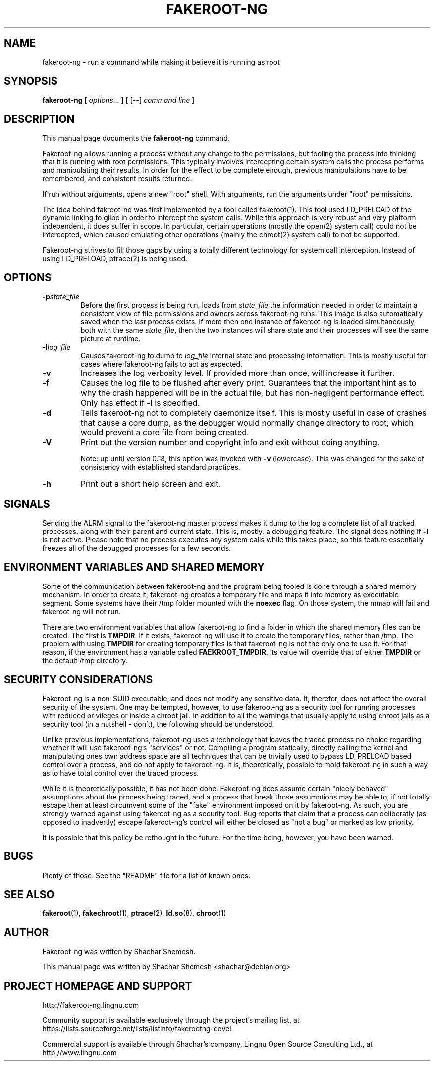 .TH FAKEROOT\-NG 1 "April 26, 2014" "Shachar Shemesh" "Fakeroot Next Gen User Manual"
.\" Please adjust this date whenever revising the manpage.
.SH NAME
fakeroot\-ng \- run a command while making it believe it is running as root
.SH SYNOPSIS
\fBfakeroot\-ng\fP [ \fIoptions\fP... ] [ [\fB\-\-\fP] \fIcommand line\fP ]
.SH DESCRIPTION
This manual page documents the \fBfakeroot\-ng\fP command.
.PP
Fakeroot\-ng allows running a process without any change to the permissions, but fooling the
process into thinking that it is running with root permissions. This typically involves
intercepting certain system calls the process performs and manipulating their results. In order
for the effect to be complete enough, previous manipulations have to be remembered, and
consistent results returned.
.PP
If run without arguments, opens a new "root" shell. With arguments, run the arguments under "root"
permissions.
.PP
The idea behind fakroot\-ng was first implemented by a tool called fakeroot(1). This tool used
LD_PRELOAD of the dynamic linking to glibc in order to intercept the system calls. While this
approach is very rebust and very platform independent, it does suffer in scope. In particular,
certain operations (mostly the open(2) system call) could not be intercepted, which caused
emulating other operations (mainly the chroot(2) system call) to not be supported.
.PP
Fakeroot\-ng strives to fill those gaps by using a totally different technology for system call
interception. Instead of using LD_PRELOAD, ptrace(2) is being used.
.SH OPTIONS
.TP
\fB\-p\fIstate_file\fP
Before the first process is being run, loads from \fIstate_file\fP the
information needed in order to maintain a consistent view of file permissions and owners across
fakeroot\-ng runs. This image is also automatically saved when the last process exists. If more then
one instance of fakeroot\-ng is loaded simultaneously, both with the same \fIstate_file\fP, then
the two instances will share state and their processes will see the same picture at runtime.
.TP
\fB\-l\fIlog_file\fP
Causes fakeroot\-ng to dump to \fIlog_file\fP internal state and processing information. This is
mostly useful for cases where fakeroot\-ng fails to act as expected.
.TP
\fB-v\fP
Increases the log verbosity level. If provided more than once, will increase it further.
.TP
\fB-f\fP
Causes the log file to be flushed after every print. Guarantees that the important hint as to why
the crash happened will be in the actual file, but has non-negligent performance effect. Only has
effect if \fB\-l\fP is specified.
.TP
\fB\-d\fP
Tells fakeroot\-ng not to completely daemonize itself. This is mostly useful in case of crashes that
cause a core dump, as the debugger would normally change directory to root, which would prevent a
core file from being created.
.TP
\fB\-V\fP
Print out the version number and copyright info and exit without doing anything.

Note: up until version 0.18, this option was invoked with \fB\-v\fP (lowercase). This was changed for
the sake of consistency with established standard practices.
.TP
\fB\-h\fP
Print out a short help screen and exit.
.SH SIGNALS
Sending the ALRM signal to the fakeroot\-ng master process makes it dump to the log a complete
list of all tracked processes, along with their parent and current state. This is, mostly, a
debugging feature. The signal does nothing if \fB\-l\fP is not active. Please note that no
process executes any system calls while this takes place, so this feature essentially freezes
all of the debugged processes for a few seconds.
.SH ENVIRONMENT VARIABLES AND SHARED MEMORY
Some of the communication between fakeroot\-ng and the program being fooled is done through a
shared memory mechanism. In order to create it, fakeroot\-ng creates a temporary file and maps
it into memory as executable segment. Some systems have their /tmp folder mounted with the
\fBnoexec\fP flag. On those system, the mmap will fail and fakeroot\-ng will not run.

There are two environment variables that allow fakeroot\-ng to find a folder in which the
shared memory files can be created. The first is \fBTMPDIR\fP. If it exists, fakeroot\-ng will
use it to create the temporary files, rather than /tmp. The problem with using \fBTMPDIR\fP
for creating temporary files is that fakeroot\-ng is not the only one to use it. For that reason,
if the environment has a variable called \fBFAEKROOT_TMPDIR\fP, its value will override that
of either \fBTMPDIR\fP or the default /tmp directory.
.SH SECURITY CONSIDERATIONS
Fakeroot\-ng is a non-SUID executable, and does not modify any sensitive data. It, therefor,
does not affect the overall security of the system. One may be tempted, however, to use
fakeroot\-ng as a security tool for running processes with reduced privileges or inside
a chroot jail. In addition to all the warnings that usually apply to using chroot jails as a security
tool (in a nutshell \- don't), the following should be understood.
.PP
Unlike previous implementations, fakeroot\-ng uses a technology that leaves the traced process
no choice regarding whether it will use fakeroot\-ng's "services" or not. Compiling a program
statically, directly calling the kernel and manipulating ones own address space are all techniques
that can be trivially used to bypass LD_PRELOAD based control over a process, and do not apply
to fakeroot\-ng. It is, theoretically, possible to mold fakeroot\-ng in such a way as to have total
control over the traced process.
.PP
While it is theoretically possible, it has not been done. Fakeroot\-ng does assume certain "nicely
behaved" assumptions about the process being traced, and a process that break those assumptions
may be able to, if not totally escape then at least circumvent some of the "fake" environment
imposed on it by fakeroot\-ng. As such, you are strongly warned against using fakeroot\-ng as
a security tool. Bug reports that claim that a process can deliberatly (as opposed to inadvertly) 
escape fakeroot\-ng's control will either be closed as "not a bug" or marked as low priority.
.PP
It is possible that this policy be rethought in the future. For the time being, however, you have
been warned.
.SH BUGS
Plenty of those. See the "README" file for a list of known ones.
.SH SEE ALSO
.BR fakeroot "(1), " fakechroot "(1), " ptrace "(2), " ld.so "(8), " chroot (1)
.SH AUTHOR
Fakeroot\-ng was written by Shachar Shemesh.
.PP
This manual page was written by Shachar Shemesh <shachar@debian.org>
.SH PROJECT HOMEPAGE AND SUPPORT
http://fakeroot-ng.lingnu.com
.PP
Community support is available exclusively through the project's
mailing list, at https://lists.sourceforge.net/lists/listinfo/fakerootng\-devel.
.PP
Commercial support is available through Shachar's company,
Lingnu Open Source Consulting Ltd., at http://www.lingnu.com
